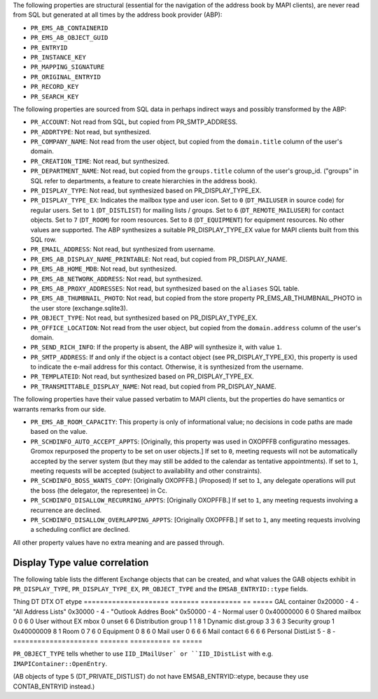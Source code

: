 The following properties are structural (essential for the navigation
of the address book by MAPI clients), are never read from SQL but
generated at all times by the address book provider (ABP):

* ``PR_EMS_AB_CONTAINERID``
* ``PR_EMS_AB_OBJECT_GUID``
* ``PR_ENTRYID``
* ``PR_INSTANCE_KEY``
* ``PR_MAPPING_SIGNATURE``
* ``PR_ORIGINAL_ENTRYID``
* ``PR_RECORD_KEY``
* ``PR_SEARCH_KEY``

The following properties are sourced from SQL data in perhaps indirect ways and
possibly transformed by the ABP:

* ``PR_ACCOUNT``: Not read from SQL, but copied from PR_SMTP_ADDRESS.

* ``PR_ADDRTYPE``: Not read, but synthesized.

* ``PR_COMPANY_NAME``: Not read from the user object, but copied from the
  ``domain.title`` column of the user's domain.

* ``PR_CREATION_TIME``: Not read, but synthesized.

* ``PR_DEPARTMENT_NAME``: Not read, but copied from the ``groups.title``
  column of the user's group_id. ("groups" in SQL refer to departments, a
  feature to create hierarchies in the address book).

* ``PR_DISPLAY_TYPE``: Not read, but synthesized based on PR_DISPLAY_TYPE_EX.

* ``PR_DISPLAY_TYPE_EX``: Indicates the mailbox type and user icon.
  Set to ``0`` (``DT_MAILUSER`` in source code) for regular users.
  Set to ``1`` (``DT_DISTLIST``) for mailing lists / groups.
  Set to ``6`` (``DT_REMOTE_MAILUSER``) for contact objects.
  Set to ``7`` (``DT_ROOM``) for room resources.
  Set to ``8`` (``DT_EQUIPMENT``) for equipment resources.
  No other values are supported. The ABP synthesizes a suitable
  PR_DISPLAY_TYPE_EX value for MAPI clients built from this SQL row.

* ``PR_EMAIL_ADDRESS``: Not read, but synthesized from username.

* ``PR_EMS_AB_DISPLAY_NAME_PRINTABLE``: Not read, but copied from
  PR_DISPLAY_NAME.

* ``PR_EMS_AB_HOME_MDB``: Not read, but synthesized.

* ``PR_EMS_AB_NETWORK_ADDRESS``: Not read, but synthesized.

* ``PR_EMS_AB_PROXY_ADDRESSES``: Not read, but synthesized based on the
  ``aliases`` SQL table.

* ``PR_EMS_AB_THUMBNAIL_PHOTO``: Not read, but copied from the store property
  PR_EMS_AB_THUMBNAIL_PHOTO in the user store (exchange.sqlite3).

* ``PR_OBJECT_TYPE``: Not read, but synthesized based on PR_DISPLAY_TYPE_EX.

* ``PR_OFFICE_LOCATION``: Not read from the user object, but copied from the
  ``domain.address`` column of the user's domain.

* ``PR_SEND_RICH_INFO``: If the property is absent, the ABP will synthesize it,
  with value ``1``.

* ``PR_SMTP_ADDRESS``: If and only if the object is a contact object
  (see PR_DISPLAY_TYPE_EX), this property is used to indicate the e-mail
  address for this contact. Otherwise, it is synthesized from the username.

* ``PR_TEMPLATEID``: Not read, but synthesized based on PR_DISPLAY_TYPE_EX.

* ``PR_TRANSMITTABLE_DISPLAY_NAME``: Not read, but copied from
  PR_DISPLAY_NAME.

The following properties have their value passed verbatim to MAPI clients, but
the properties do have semantics or warrants remarks from our side.

* ``PR_EMS_AB_ROOM_CAPACITY``: This property is only of informational value; no
  decisions in code paths are made based on the value.

* ``PR_SCHDINFO_AUTO_ACCEPT_APPTS``: [Originally, this property was used in
  OXOPFFB configuratino messages. Gromox repurposed the property to be set on
  user objects.] If set to ``0``, meeting requests will not be automatically
  accepted by the server system (but they may still be added to the calendar as
  tentative appointments). If set to ``1``, meeting requests will be accepted
  (subject to availability and other constraints).

* ``PR_SCHDINFO_BOSS_WANTS_COPY``: [Originally OXOPFFB.] (Proposed) If set to
  ``1``, any delegate operations will put the boss (the delegator, the
  representee) in Cc.

* ``PR_SCHDINFO_DISALLOW_RECURRING_APPTS``: [Originally OXOPFFB.] If set to
  ``1``, any meeting requests involving a recurrence are declined.

* ``PR_SCHDINFO_DISALLOW_OVERLAPPING_APPTS``: [Originally OXOPFFB.] If set to
  ``1``, any meeting requests involving a scheduling conflict are declined.

All other property values have no extra meaning and are passed through.


Display Type value correlation
==============================

The following table lists the different Exchange objects that can be created,
and what values the GAB objects exhibit in ``PR_DISPLAY_TYPE``,
``PR_DISPLAY_TYPE_EX``, ``PR_OBJECT_TYPE`` and the ``EMSAB_ENTRYID::type``
fields.

Thing                  DT       DTX         OT  etype
=====================  =======  ==========  ==  =====
GAL container          0x20000  -           4   -
"All Address Lists"    0x30000  -           4   -
"Outlook Addres Book"  0x50000  -           4   -
Normal user            0        0x40000000  6   0
Shared mailbox         0        0           6   0
User without EX mbox   0        unset       6   6
Distribution group     1        1           8   1
Dynamic dist.group     3        3           6   3
Security group         1        0x40000009  8   1
Room                   0        7           6   0
Equipment              0        8           6   0
Mail user              0        6           6   6
Mail contact           6        6           6   6
Personal DistList      5        -           8   -
=====================  =======  ==========  ==  =====

``PR_OBJECT_TYPE`` tells whether to use ``IID_IMailUser` or ``IID_IDistList``
with e.g. ``IMAPIContainer::OpenEntry``.

(AB objects of type 5 (DT_PRIVATE_DISTLIST) do not have EMSAB_ENTRYID::etype,
because they use CONTAB_ENTRYID instead.)
